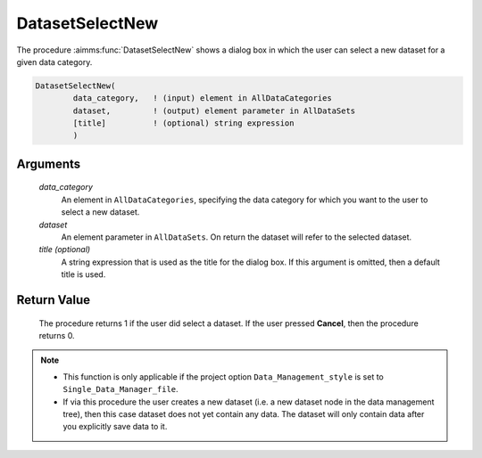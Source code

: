 .. aimms:procedure:: DatasetSelectNew(data\_category, dataset[, title])

.. _DatasetSelectNew:

DatasetSelectNew
================

The procedure :aimms:func:`DatasetSelectNew` shows a dialog box in which the user
can select a new dataset for a given data category.

.. code-block:: aimms

    DatasetSelectNew(
            data_category,   ! (input) element in AllDataCategories
            dataset,         ! (output) element parameter in AllDataSets
            [title]          ! (optional) string expression
            )

Arguments
---------

    *data\_category*
        An element in ``AllDataCategories``, specifying the data category for
        which you want to the user to select a new dataset.

    *dataset*
        An element parameter in ``AllDataSets``. On return the dataset will
        refer to the selected dataset.

    *title (optional)*
        A string expression that is used as the title for the dialog box. If
        this argument is omitted, then a default title is used.

Return Value
------------

    The procedure returns 1 if the user did select a dataset. If the user
    pressed **Cancel**, then the procedure returns 0.

.. note::

    -  This function is only applicable if the project option
       ``Data_Management_style`` is set to ``Single_Data_Manager_file``.

    -  If via this procedure the user creates a new dataset (i.e. a new
       dataset node in the data management tree), then this case dataset
       does not yet contain any data. The dataset will only contain data
       after you explicitly save data to it.

.. seealso::

    The procedures :aimms:func:`DatasetSelect`, :aimms:func:`DatasetSetCurrent`, :aimms:func:`DatasetSave`.
